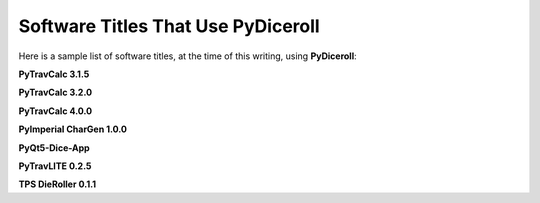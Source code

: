**Software Titles That Use PyDiceroll**
=======================================

Here is a sample list of software titles, at the time of this writing, using **PyDiceroll**:

**PyTravCalc 3.1.5**

**PyTravCalc 3.2.0**

**PyTravCalc 4.0.0**

**PyImperial CharGen 1.0.0**

**PyQt5-Dice-App**

**PyTravLITE 0.2.5**

**TPS DieRoller 0.1.1**

